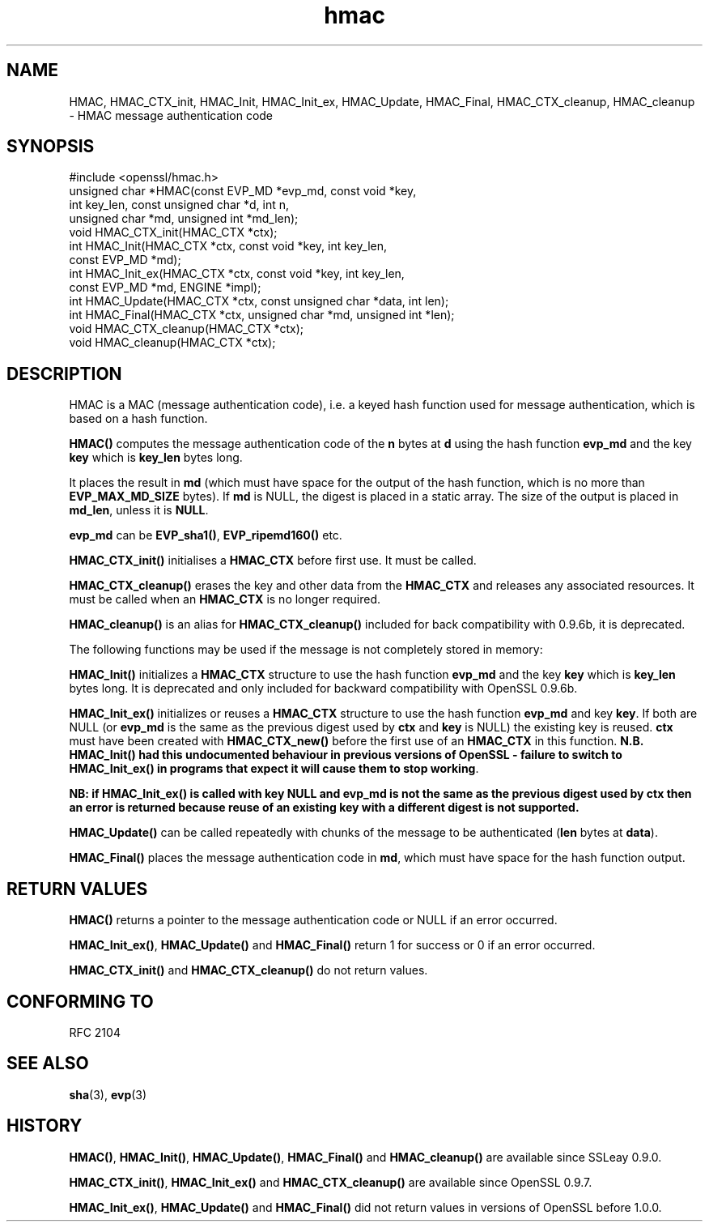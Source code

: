 .\" -*- mode: troff; coding: utf-8 -*-
.\" Automatically generated by Pod::Man 5.0102 (Pod::Simple 3.45)
.\"
.\" Standard preamble:
.\" ========================================================================
.de Sp \" Vertical space (when we can't use .PP)
.if t .sp .5v
.if n .sp
..
.de Vb \" Begin verbatim text
.ft CW
.nf
.ne \\$1
..
.de Ve \" End verbatim text
.ft R
.fi
..
.\" \*(C` and \*(C' are quotes in nroff, nothing in troff, for use with C<>.
.ie n \{\
.    ds C` ""
.    ds C' ""
'br\}
.el\{\
.    ds C`
.    ds C'
'br\}
.\"
.\" Escape single quotes in literal strings from groff's Unicode transform.
.ie \n(.g .ds Aq \(aq
.el       .ds Aq '
.\"
.\" If the F register is >0, we'll generate index entries on stderr for
.\" titles (.TH), headers (.SH), subsections (.SS), items (.Ip), and index
.\" entries marked with X<> in POD.  Of course, you'll have to process the
.\" output yourself in some meaningful fashion.
.\"
.\" Avoid warning from groff about undefined register 'F'.
.de IX
..
.nr rF 0
.if \n(.g .if rF .nr rF 1
.if (\n(rF:(\n(.g==0)) \{\
.    if \nF \{\
.        de IX
.        tm Index:\\$1\t\\n%\t"\\$2"
..
.        if !\nF==2 \{\
.            nr % 0
.            nr F 2
.        \}
.    \}
.\}
.rr rF
.\" ========================================================================
.\"
.IX Title "hmac 3"
.TH hmac 3 2025-04-27 1.0.2l OpenSSL
.\" For nroff, turn off justification.  Always turn off hyphenation; it makes
.\" way too many mistakes in technical documents.
.if n .ad l
.nh
.SH NAME
HMAC, HMAC_CTX_init, HMAC_Init, HMAC_Init_ex, HMAC_Update, HMAC_Final, HMAC_CTX_cleanup,
HMAC_cleanup \- HMAC message authentication code
.SH SYNOPSIS
.IX Header "SYNOPSIS"
.Vb 1
\& #include <openssl/hmac.h>
\&
\& unsigned char *HMAC(const EVP_MD *evp_md, const void *key,
\&               int key_len, const unsigned char *d, int n,
\&               unsigned char *md, unsigned int *md_len);
\&
\& void HMAC_CTX_init(HMAC_CTX *ctx);
\&
\& int HMAC_Init(HMAC_CTX *ctx, const void *key, int key_len,
\&               const EVP_MD *md);
\& int HMAC_Init_ex(HMAC_CTX *ctx, const void *key, int key_len,
\&                   const EVP_MD *md, ENGINE *impl);
\& int HMAC_Update(HMAC_CTX *ctx, const unsigned char *data, int len);
\& int HMAC_Final(HMAC_CTX *ctx, unsigned char *md, unsigned int *len);
\&
\& void HMAC_CTX_cleanup(HMAC_CTX *ctx);
\& void HMAC_cleanup(HMAC_CTX *ctx);
.Ve
.SH DESCRIPTION
.IX Header "DESCRIPTION"
HMAC is a MAC (message authentication code), i.e. a keyed hash
function used for message authentication, which is based on a hash
function.
.PP
\&\fBHMAC()\fR computes the message authentication code of the \fBn\fR bytes at
\&\fBd\fR using the hash function \fBevp_md\fR and the key \fBkey\fR which is
\&\fBkey_len\fR bytes long.
.PP
It places the result in \fBmd\fR (which must have space for the output of
the hash function, which is no more than \fBEVP_MAX_MD_SIZE\fR bytes).
If \fBmd\fR is NULL, the digest is placed in a static array.  The size of
the output is placed in \fBmd_len\fR, unless it is \fBNULL\fR.
.PP
\&\fBevp_md\fR can be \fBEVP_sha1()\fR, \fBEVP_ripemd160()\fR etc.
.PP
\&\fBHMAC_CTX_init()\fR initialises a \fBHMAC_CTX\fR before first use. It must be
called.
.PP
\&\fBHMAC_CTX_cleanup()\fR erases the key and other data from the \fBHMAC_CTX\fR
and releases any associated resources. It must be called when an
\&\fBHMAC_CTX\fR is no longer required.
.PP
\&\fBHMAC_cleanup()\fR is an alias for \fBHMAC_CTX_cleanup()\fR included for back
compatibility with 0.9.6b, it is deprecated.
.PP
The following functions may be used if the message is not completely
stored in memory:
.PP
\&\fBHMAC_Init()\fR initializes a \fBHMAC_CTX\fR structure to use the hash
function \fBevp_md\fR and the key \fBkey\fR which is \fBkey_len\fR bytes
long. It is deprecated and only included for backward compatibility
with OpenSSL 0.9.6b.
.PP
\&\fBHMAC_Init_ex()\fR initializes or reuses a \fBHMAC_CTX\fR structure to use the hash
function \fBevp_md\fR and key \fBkey\fR. If both are NULL (or \fBevp_md\fR is the same
as the previous digest used by \fBctx\fR and \fBkey\fR is NULL) the existing key is
reused. \fBctx\fR must have been created with \fBHMAC_CTX_new()\fR before the first use
of an \fBHMAC_CTX\fR in this function. \fBN.B. HMAC_Init() had this undocumented
behaviour in previous versions of OpenSSL \- failure to switch to HMAC_Init_ex()
in programs that expect it will cause them to stop working\fR.
.PP
\&\fBNB: if HMAC_Init_ex() is called with key NULL and evp_md is not the
same as the previous digest used by ctx then an error is returned
because reuse of an existing key with a different digest is not supported.\fR
.PP
\&\fBHMAC_Update()\fR can be called repeatedly with chunks of the message to
be authenticated (\fBlen\fR bytes at \fBdata\fR).
.PP
\&\fBHMAC_Final()\fR places the message authentication code in \fBmd\fR, which
must have space for the hash function output.
.SH "RETURN VALUES"
.IX Header "RETURN VALUES"
\&\fBHMAC()\fR returns a pointer to the message authentication code or NULL if
an error occurred.
.PP
\&\fBHMAC_Init_ex()\fR, \fBHMAC_Update()\fR and \fBHMAC_Final()\fR return 1 for success or 0 if
an error occurred.
.PP
\&\fBHMAC_CTX_init()\fR and \fBHMAC_CTX_cleanup()\fR do not return values.
.SH "CONFORMING TO"
.IX Header "CONFORMING TO"
RFC 2104
.SH "SEE ALSO"
.IX Header "SEE ALSO"
\&\fBsha\fR\|(3), \fBevp\fR\|(3)
.SH HISTORY
.IX Header "HISTORY"
\&\fBHMAC()\fR, \fBHMAC_Init()\fR, \fBHMAC_Update()\fR, \fBHMAC_Final()\fR and \fBHMAC_cleanup()\fR
are available since SSLeay 0.9.0.
.PP
\&\fBHMAC_CTX_init()\fR, \fBHMAC_Init_ex()\fR and \fBHMAC_CTX_cleanup()\fR are available
since OpenSSL 0.9.7.
.PP
\&\fBHMAC_Init_ex()\fR, \fBHMAC_Update()\fR and \fBHMAC_Final()\fR did not return values in
versions of OpenSSL before 1.0.0.
